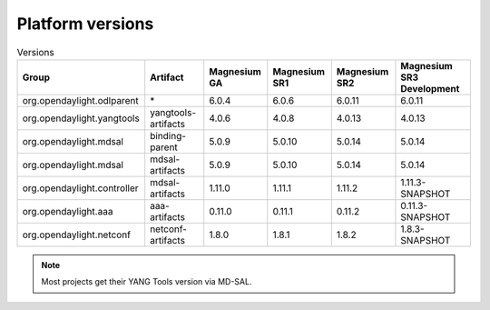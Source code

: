 .. _platform-versions:

Platform versions
=================

.. list-table:: Versions
   :widths: auto
   :header-rows: 1

   * - Group
     - Artifact
     - Magnesium GA
     - Magnesium SR1
     - Magnesium SR2
     - Magnesium SR3 Development

   * - org.opendaylight.odlparent
     - \*
     - 6.0.4
     - 6.0.6
     - 6.0.11
     - 6.0.11

   * - org.opendaylight.yangtools
     - yangtools-artifacts
     - 4.0.6
     - 4.0.8
     - 4.0.13
     - 4.0.13

   * - org.opendaylight.mdsal
     - binding-parent
     - 5.0.9
     - 5.0.10
     - 5.0.14
     - 5.0.14

   * - org.opendaylight.mdsal
     - mdsal-artifacts
     - 5.0.9
     - 5.0.10
     - 5.0.14
     - 5.0.14

   * - org.opendaylight.controller
     - mdsal-artifacts
     - 1.11.0
     - 1.11.1
     - 1.11.2
     - 1.11.3-SNAPSHOT

   * - org.opendaylight.aaa
     - aaa-artifacts
     - 0.11.0
     - 0.11.1
     - 0.11.2
     - 0.11.3-SNAPSHOT

   * - org.opendaylight.netconf
     - netconf-artifacts
     - 1.8.0
     - 1.8.1
     - 1.8.2
     - 1.8.3-SNAPSHOT

.. note:: Most projects get their YANG Tools version via MD-SAL.
